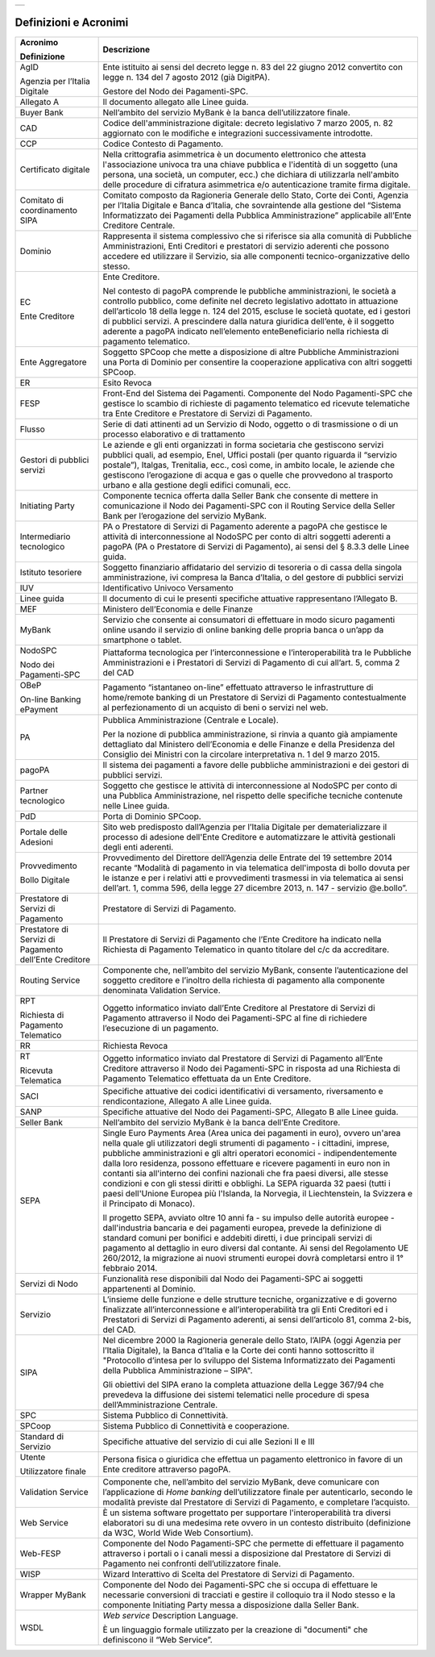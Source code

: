+-----------------------------+
| |AGID_logo_carta_intestata| |
+-----------------------------+


Definizioni e Acronimi
**********************

+--------------------------------------------------------------------------+--------------------------------------------------------------------------+
| **Acronimo**                                                             | **Descrizione**                                                          |
|                                                                          |                                                                          |
| **Definizione**                                                          |                                                                          |
+--------------------------------------------------------------------------+--------------------------------------------------------------------------+
|    AgID                                                                  |    Ente istituito ai sensi del decreto legge n. 83 del 22 giugno 2012    |
|                                                                          |    convertito con legge n. 134 del 7 agosto 2012 (già DigitPA).          |
|    Agenzia per l’Italia Digitale                                         |                                                                          |
|                                                                          |    Gestore del Nodo dei Pagamenti-SPC.                                   |
+--------------------------------------------------------------------------+--------------------------------------------------------------------------+
|    Allegato A                                                            |    Il documento allegato alle Linee guida.                               |
+--------------------------------------------------------------------------+--------------------------------------------------------------------------+
|    Buyer Bank                                                            |    Nell’ambito del servizio MyBank è la banca dell’utilizzatore finale.  |
+--------------------------------------------------------------------------+--------------------------------------------------------------------------+
|    CAD                                                                   |    Codice dell'amministrazione digitale: decreto legislativo 7 marzo     |
|                                                                          |    2005, n. 82 aggiornato con le modifiche e integrazioni                |
|                                                                          |    successivamente introdotte.                                           |
+--------------------------------------------------------------------------+--------------------------------------------------------------------------+
|    CCP                                                                   |    Codice Contesto di Pagamento.                                         |
+--------------------------------------------------------------------------+--------------------------------------------------------------------------+
|    Certificato digitale                                                  |    Nella crittografia asimmetrica è un documento elettronico che attesta |
|                                                                          |    l'associazione univoca tra una chiave pubblica e l'identità di un     |
|                                                                          |    soggetto (una persona, una società, un computer, ecc.) che dichiara   |
|                                                                          |    di utilizzarla nell'ambito delle procedure di cifratura asimmetrica   |
|                                                                          |    e/o autenticazione tramite firma digitale.                            |
+--------------------------------------------------------------------------+--------------------------------------------------------------------------+
|    Comitato di coordinamento SIPA                                        |    Comitato composto da Ragioneria Generale dello Stato, Corte dei       |
|                                                                          |    Conti, Agenzia per l’Italia Digitale e Banca d’Italia, che            |
|                                                                          |    sovraintende alla gestione del “Sistema Informatizzato dei Pagamenti  |
|                                                                          |    della Pubblica Amministrazione” applicabile all’Ente Creditore        |
|                                                                          |    Centrale.                                                             |
+--------------------------------------------------------------------------+--------------------------------------------------------------------------+
|    Dominio                                                               |    Rappresenta il sistema complessivo che si riferisce sia alla comunità |
|                                                                          |    di Pubbliche Amministrazioni, Enti Creditori e prestatori di servizio |
|                                                                          |    aderenti che possono accedere ed utilizzare il Servizio, sia alle     |
|                                                                          |    componenti tecnico-organizzative dello stesso.                        |
+--------------------------------------------------------------------------+--------------------------------------------------------------------------+
|    EC                                                                    |    Ente Creditore.                                                       |
|                                                                          |                                                                          |
|    Ente Creditore                                                        |    Nel contesto di pagoPA comprende le pubbliche amministrazioni, le     |
|                                                                          |    società a controllo pubblico, come definite nel decreto legislativo   |
|                                                                          |    adottato in attuazione dell’articolo 18 della legge n. 124 del 2015,  |
|                                                                          |    escluse le società quotate, ed i gestori di pubblici servizi. A       |
|                                                                          |    prescindere dalla natura giuridica dell’ente, è il soggetto aderente  |
|                                                                          |    a pagoPA indicato nell’elemento enteBeneficiario nella richiesta di   |
|                                                                          |    pagamento telematico.                                                 |
+--------------------------------------------------------------------------+--------------------------------------------------------------------------+
|    Ente Aggregatore                                                      |    Soggetto SPCoop che mette a disposizione di altre Pubbliche           |
|                                                                          |    Amministrazioni una Porta di Dominio per consentire la cooperazione   |
|                                                                          |    applicativa con altri soggetti SPCoop.                                |
+--------------------------------------------------------------------------+--------------------------------------------------------------------------+
|    ER                                                                    |    Esito Revoca                                                          |
+--------------------------------------------------------------------------+--------------------------------------------------------------------------+
|    FESP                                                                  |    Front-End del Sistema dei Pagamenti. Componente del Nodo              |
|                                                                          |    Pagamenti-SPC che gestisce lo scambio di richieste di pagamento       |
|                                                                          |    telematico ed ricevute telematiche tra Ente Creditore e Prestatore di |
|                                                                          |    Servizi di Pagamento.                                                 |
+--------------------------------------------------------------------------+--------------------------------------------------------------------------+
|    Flusso                                                                |    Serie di dati attinenti ad un Servizio di Nodo, oggetto o di          |
|                                                                          |    trasmissione o di un processo elaborativo e di trattamento            |
+--------------------------------------------------------------------------+--------------------------------------------------------------------------+
|    Gestori di pubblici servizi                                           |    Le aziende e gli enti organizzati in forma societaria che gestiscono  |
|                                                                          |    servizi pubblici quali, ad esempio, Enel, Uffici postali (per quanto  |
|                                                                          |    riguarda il “servizio postale”), Italgas, Trenitalia, ecc., così      |
|                                                                          |    come, in ambito locale, le aziende che gestiscono l’erogazione di     |
|                                                                          |    acqua e gas o quelle che provvedono al trasporto urbano e alla        |
|                                                                          |    gestione degli edifici comunali, ecc.                                 |
+--------------------------------------------------------------------------+--------------------------------------------------------------------------+
|    Initiating Party                                                      |    Componente tecnica offerta dalla Seller Bank che consente di mettere  |
|                                                                          |    in comunicazione il Nodo dei Pagamenti-SPC con il Routing Service     |
|                                                                          |    della Seller Bank per l’erogazione del servizio MyBank.               |
+--------------------------------------------------------------------------+--------------------------------------------------------------------------+
|    Intermediario tecnologico                                             |    PA o Prestatore di Servizi di Pagamento aderente a pagoPA che         |
|                                                                          |    gestisce le attività di interconnessione al NodoSPC per conto di      |
|                                                                          |    altri soggetti aderenti a pagoPA (PA o Prestatore di Servizi di       |
|                                                                          |    Pagamento), ai sensi del § 8.3.3 delle Linee guida.                   |
+--------------------------------------------------------------------------+--------------------------------------------------------------------------+
|    Istituto tesoriere                                                    |    Soggetto finanziario affidatario del servizio di tesoreria o di cassa |
|                                                                          |    della singola amministrazione, ivi compresa la Banca d’Italia, o del  |
|                                                                          |    gestore di pubblici servizi                                           |
+--------------------------------------------------------------------------+--------------------------------------------------------------------------+
|    IUV                                                                   |    Identificativo Univoco Versamento                                     |
+--------------------------------------------------------------------------+--------------------------------------------------------------------------+
|    Linee guida                                                           |    Il documento di cui le presenti specifiche attuative rappresentano    |
|                                                                          |    l’Allegato B.                                                         |
+--------------------------------------------------------------------------+--------------------------------------------------------------------------+
|    MEF                                                                   |    Ministero dell’Economia e delle Finanze                               |
+--------------------------------------------------------------------------+--------------------------------------------------------------------------+
|    MyBank                                                                |    Servizio che consente ai consumatori di effettuare in modo sicuro     |
|                                                                          |    pagamenti online usando il servizio di online banking delle propria   |
|                                                                          |    banca o un’app da smartphone o tablet.                                |
+--------------------------------------------------------------------------+--------------------------------------------------------------------------+
|    NodoSPC                                                               |    Piattaforma tecnologica per l’interconnessione e l’interoperabilità   |
|                                                                          |    tra le Pubbliche Amministrazioni e i Prestatori di Servizi di         |
|    Nodo dei Pagamenti-SPC                                                |    Pagamento di cui all’art. 5, comma 2 del CAD                          |
+--------------------------------------------------------------------------+--------------------------------------------------------------------------+
|    OBeP                                                                  |    Pagamento “istantaneo on-line” effettuato attraverso le               |
|                                                                          |    infrastrutture di home/remote banking di un Prestatore di Servizi di  |
|    On-line Banking ePayment                                              |    Pagamento contestualmente al perfezionamento di un acquisto di beni o |
|                                                                          |    servizi nel web.                                                      |
+--------------------------------------------------------------------------+--------------------------------------------------------------------------+
|    PA                                                                    |    Pubblica Amministrazione (Centrale e Locale).                         |
|                                                                          |                                                                          |
|                                                                          |    Per la nozione di pubblica amministrazione, si rinvia a quanto già    |
|                                                                          |    ampiamente dettagliato dal Ministero dell’Economia e delle Finanze e  |
|                                                                          |    della Presidenza del Consiglio dei Ministri con la circolare          |
|                                                                          |    interpretativa n. 1 del 9 marzo 2015.                                 |
+--------------------------------------------------------------------------+--------------------------------------------------------------------------+
|    pagoPA                                                                |    Il sistema dei pagamenti a favore delle pubbliche amministrazioni e   |
|                                                                          |    dei gestori di pubblici servizi.                                      |
+--------------------------------------------------------------------------+--------------------------------------------------------------------------+
|    Partner tecnologico                                                   |    Soggetto che gestisce le attività di interconnessione al NodoSPC per  |
|                                                                          |    conto di una Pubblica Amministrazione, nel rispetto delle specifiche  |
|                                                                          |    tecniche contenute nelle Linee guida.                                 |
+--------------------------------------------------------------------------+--------------------------------------------------------------------------+
|    PdD                                                                   |    Porta di Dominio SPCoop.                                              |
+--------------------------------------------------------------------------+--------------------------------------------------------------------------+
|    Portale delle Adesioni                                                |    Sito web predisposto dall’Agenzia per l’Italia Digitale per           |
|                                                                          |    dematerializzare il processo di adesione dell'Ente Creditore e        |
|                                                                          |    automatizzare le attività gestionali degli enti aderenti.             |
+--------------------------------------------------------------------------+--------------------------------------------------------------------------+
|    Provvedimento                                                         |    Provvedimento del Direttore dell’Agenzia delle Entrate del 19         |
|                                                                          |    settembre 2014 recante “Modalità di pagamento in via telematica       |
|    Bollo Digitale                                                        |    dell'imposta di bollo dovuta per le istanze e per i relativi atti e   |
|                                                                          |    provvedimenti trasmessi in via telematica ai sensi dell’art. 1, comma |
|                                                                          |    596, della legge 27 dicembre 2013, n. 147 - servizio @e.bollo”.       |
+--------------------------------------------------------------------------+--------------------------------------------------------------------------+
|    Prestatore di Servizi di Pagamento                                    |    Prestatore di Servizi di Pagamento.                                   |
+--------------------------------------------------------------------------+--------------------------------------------------------------------------+
|    Prestatore di Servizi di Pagamento dell’Ente Creditore                |    Il Prestatore di Servizi di Pagamento che l’Ente Creditore ha         |
|                                                                          |    indicato nella Richiesta di Pagamento Telematico in quanto titolare   |
|                                                                          |    del c/c da accreditare.                                               |
+--------------------------------------------------------------------------+--------------------------------------------------------------------------+
|    Routing Service                                                       |    Componente che, nell’ambito del servizio MyBank, consente             |
|                                                                          |    l’autenticazione del soggetto creditore e l’inoltro della richiesta   |
|                                                                          |    di pagamento alla componente denominata Validation Service.           |
+--------------------------------------------------------------------------+--------------------------------------------------------------------------+
|    RPT                                                                   |    Oggetto informatico inviato dall’Ente Creditore al Prestatore di      |
|                                                                          |    Servizi di Pagamento attraverso il Nodo dei Pagamenti-SPC al fine di  |
|    Richiesta di Pagamento Telematico                                     |    richiedere l’esecuzione di un pagamento.                              |
+--------------------------------------------------------------------------+--------------------------------------------------------------------------+
|    RR                                                                    |    Richiesta Revoca                                                      |
+--------------------------------------------------------------------------+--------------------------------------------------------------------------+
|    RT                                                                    |    Oggetto informatico inviato dal Prestatore di Servizi di Pagamento    |
|                                                                          |    all’Ente Creditore attraverso il Nodo dei Pagamenti-SPC in risposta   |
|    Ricevuta Telematica                                                   |    ad una Richiesta di Pagamento Telematico effettuata da un Ente        |
|                                                                          |    Creditore.                                                            |
+--------------------------------------------------------------------------+--------------------------------------------------------------------------+
|    SACI                                                                  |    Specifiche attuative dei codici identificativi di versamento,         |
|                                                                          |    riversamento e rendicontazione, Allegato A alle Linee guida.          |
+--------------------------------------------------------------------------+--------------------------------------------------------------------------+
|    SANP                                                                  |    Specifiche attuative del Nodo dei Pagamenti-SPC, Allegato B alle      |
|                                                                          |    Linee guida.                                                          |
+--------------------------------------------------------------------------+--------------------------------------------------------------------------+
|    Seller Bank                                                           |    Nell’ambito del servizio MyBank è la banca dell’Ente Creditore.       |
+--------------------------------------------------------------------------+--------------------------------------------------------------------------+
|    SEPA                                                                  |    Single Euro Payments Area (Area unica dei pagamenti in euro), ovvero  |
|                                                                          |    un'area nella quale gli utilizzatori degli strumenti di pagamento - i |
|                                                                          |    cittadini, imprese, pubbliche amministrazioni e gli altri operatori   |
|                                                                          |    economici - indipendentemente dalla loro residenza, possono           |
|                                                                          |    effettuare e ricevere pagamenti in euro non in contanti sia           |
|                                                                          |    all'interno dei confini nazionali che fra paesi diversi, alle stesse  |
|                                                                          |    condizioni e con gli stessi diritti e obblighi. La SEPA riguarda 32   |
|                                                                          |    paesi (tutti i paesi dell'Unione Europea più l'Islanda, la Norvegia,  |
|                                                                          |    il Liechtenstein, la Svizzera e il Principato di Monaco).             |
|                                                                          |                                                                          |
|                                                                          |    Il progetto SEPA, avviato oltre 10 anni fa - su impulso delle         |
|                                                                          |    autorità europee - dall'industria bancaria e dei pagamenti europea,   |
|                                                                          |    prevede la definizione di standard comuni per bonifici e addebiti     |
|                                                                          |    diretti, i due principali servizi di pagamento al dettaglio in euro   |
|                                                                          |    diversi dal contante. Ai sensi del Regolamento UE 260/2012, la        |
|                                                                          |    migrazione ai nuovi strumenti europei dovrà completarsi entro il 1°   |
|                                                                          |    febbraio 2014.                                                        |
+--------------------------------------------------------------------------+--------------------------------------------------------------------------+
|    Servizi di Nodo                                                       |    Funzionalità rese disponibili dal Nodo dei Pagamenti-SPC ai soggetti  |
|                                                                          |    appartenenti al Dominio.                                              |
+--------------------------------------------------------------------------+--------------------------------------------------------------------------+
|    Servizio                                                              |    L’insieme delle funzione e delle strutture tecniche, organizzative e  |
|                                                                          |    di governo finalizzate all’interconnessione e all’interoperabilità    |
|                                                                          |    tra gli Enti Creditori ed i Prestatori di Servizi di Pagamento        |
|                                                                          |    aderenti, ai sensi dell’articolo 81, comma 2-bis, del CAD.            |
+--------------------------------------------------------------------------+--------------------------------------------------------------------------+
|    SIPA                                                                  |    Nel dicembre 2000 la Ragioneria generale dello Stato, l’AIPA (oggi    |
|                                                                          |    Agenzia per l’Italia Digitale), la Banca d’Italia e la Corte dei      |
|                                                                          |    conti hanno sottoscritto il "Protocollo d’intesa per lo sviluppo del  |
|                                                                          |    Sistema Informatizzato dei Pagamenti della Pubblica Amministrazione – |
|                                                                          |    SIPA".                                                                |
|                                                                          |                                                                          |
|                                                                          |    Gli obiettivi del SIPA erano la completa attuazione della Legge       |
|                                                                          |    367/94 che prevedeva la diffusione dei sistemi telematici nelle       |
|                                                                          |    procedure di spesa dell’Amministrazione Centrale.                     |
+--------------------------------------------------------------------------+--------------------------------------------------------------------------+
|    SPC                                                                   |    Sistema Pubblico di Connettività.                                     |
+--------------------------------------------------------------------------+--------------------------------------------------------------------------+
|    SPCoop                                                                |    Sistema Pubblico di Connettività e cooperazione.                      |
+--------------------------------------------------------------------------+--------------------------------------------------------------------------+
|    Standard di Servizio                                                  |    Specifiche attuative del servizio di cui alle Sezioni II e III        |
+--------------------------------------------------------------------------+--------------------------------------------------------------------------+
|    Utente                                                                |    Persona fisica o giuridica che effettua un pagamento elettronico in   |
|                                                                          |    favore di un Ente creditore attraverso pagoPA.                        |
|    Utilizzatore finale                                                   |                                                                          |
+--------------------------------------------------------------------------+--------------------------------------------------------------------------+
|    Validation Service                                                    |    Componente che, nell’ambito del servizio MyBank, deve comunicare con  |
|                                                                          |    l’applicazione di *Home banking* dell’utilizzatore finale per         |
|                                                                          |    autenticarlo, secondo le modalità previste dal Prestatore di Servizi  |
|                                                                          |    di Pagamento, e completare l’acquisto.                                |
+--------------------------------------------------------------------------+--------------------------------------------------------------------------+
|    Web Service                                                           |    È un sistema software progettato per supportare l'interoperabilità    |
|                                                                          |    tra diversi elaboratori su di una medesima rete ovvero in un contesto |
|                                                                          |    distribuito (definizione da W3C, World Wide Web Consortium).          |
+--------------------------------------------------------------------------+--------------------------------------------------------------------------+
|    Web-FESP                                                              |    Componente del Nodo Pagamenti-SPC che permette di effettuare il       |
|                                                                          |    pagamento attraverso i portali o i canali messi a disposizione dal    |
|                                                                          |    Prestatore di Servizi di Pagamento nei confronti dell’utilizzatore    |
|                                                                          |    finale.                                                               |
+--------------------------------------------------------------------------+--------------------------------------------------------------------------+
|    WISP                                                                  |    Wizard Interattivo di Scelta del Prestatore di Servizi di Pagamento.  |
+--------------------------------------------------------------------------+--------------------------------------------------------------------------+
|    Wrapper MyBank                                                        |    Componente del Nodo dei Pagamenti-SPC che si occupa di effettuare le  |
|                                                                          |    necessarie conversioni di tracciati e gestire il colloquio tra il     |
|                                                                          |    Nodo stesso e la componente Initiating Party messa a disposizione     |
|                                                                          |    dalla Seller Bank.                                                    |
+--------------------------------------------------------------------------+--------------------------------------------------------------------------+
|    WSDL                                                                  |    *Web service* Description Language.                                   |
|                                                                          |                                                                          |
|                                                                          |    È un linguaggio formale utilizzato per la creazione di "documenti"    |
|                                                                          |    che definiscono il “Web Service”.                                     |
+--------------------------------------------------------------------------+--------------------------------------------------------------------------+




.. |AGID_logo_carta_intestata| image:: _docs/media/AGID_logo.png
